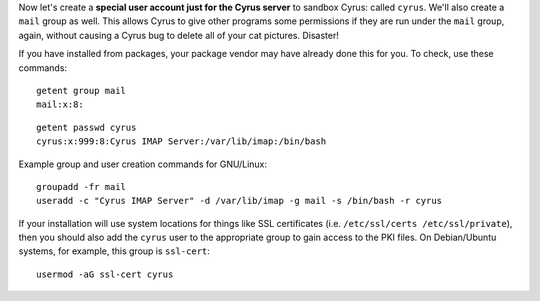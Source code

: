 Now let's create a **special user account just for the Cyrus server**
to sandbox Cyrus: called ``cyrus``. We'll also create a ``mail`` group
as well. This allows Cyrus to give other programs some permissions if
they are run under the ``mail`` group, again, without causing a Cyrus
bug to delete all of your cat pictures. Disaster!

If you have installed from packages, your package vendor may have
already done this for you.  To check, use these commands::

    getent group mail
    mail:x:8:

::

    getent passwd cyrus
    cyrus:x:999:8:Cyrus IMAP Server:/var/lib/imap:/bin/bash

Example group and user creation commands for GNU/Linux::

    groupadd -fr mail
    useradd -c "Cyrus IMAP Server" -d /var/lib/imap -g mail -s /bin/bash -r cyrus

If your installation will use system locations for things like SSL
certificates (i.e. ``/etc/ssl/certs /etc/ssl/private``), then you should
also add the ``cyrus`` user to the appropriate group to gain access to
the PKI files.  On Debian/Ubuntu systems, for example, this group is
``ssl-cert``::

    usermod -aG ssl-cert cyrus
